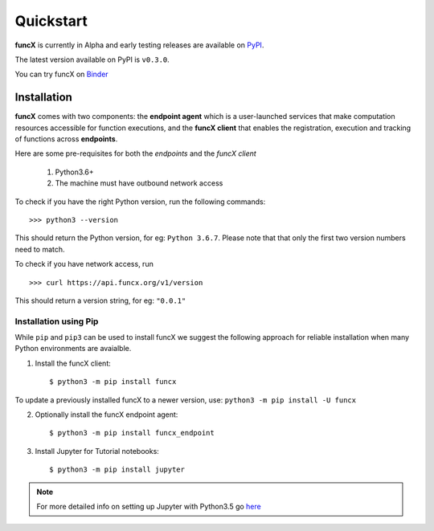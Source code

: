 Quickstart
==========

**funcX** is currently in Alpha and early testing releases are available on `PyPI <https://pypi.org/project/funcx/>`_.

The latest version available on PyPI is ``v0.3.0``.

You can try funcX on `Binder <https://mybinder.org/v2/gh/funcx-faas/funcx/master?filepath=examples%2FTutorial.ipynb>`_


Installation
------------

**funcX** comes with two components: the **endpoint agent** which is a user-launched services that make
computation resources accessible for function executions, and the **funcX client** that enables
the registration, execution and tracking of functions across **endpoints**.

Here are some pre-requisites for both the `endpoints` and the `funcX client`

  1. Python3.6+
  2. The machine must have outbound network access

To check if you have the right Python version, run the following commands::

  >>> python3 --version

This should return the Python version, for eg: ``Python 3.6.7``. Please note that that only the first two
version numbers need to match.


To check if you have network access, run ::

  >>> curl https://api.funcx.org/v1/version

This should return a version string, for eg: ``"0.0.1"``

Installation using Pip
^^^^^^^^^^^^^^^^^^^^^^

While ``pip`` and ``pip3`` can be used to install funcX we suggest the following approach
for reliable installation when many Python environments are avaialble.

1. Install the funcX client::

     $ python3 -m pip install funcx

To update a previously installed funcX to a newer version, use: ``python3 -m pip install -U funcx``

2. Optionally install the funcX endpoint agent::

     $ python3 -m pip install funcx_endpoint

3. Install Jupyter for Tutorial notebooks::

     $ python3 -m pip install jupyter


.. note:: For more detailed info on setting up Jupyter with Python3.5 go `here <https://jupyter.readthedocs.io/en/latest/install.html>`_
